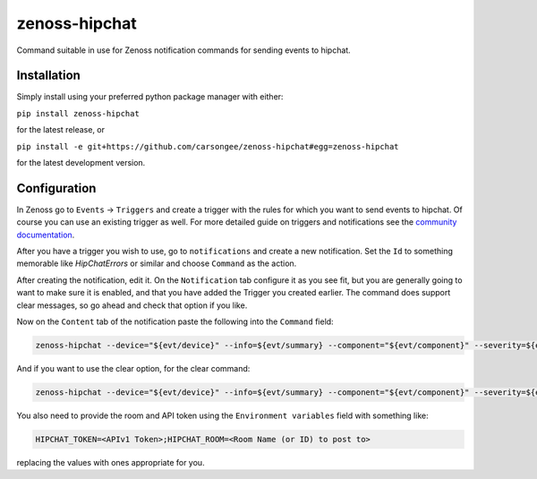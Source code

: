 zenoss-hipchat
==============

Command suitable in use for Zenoss notification commands for sending events to hipchat.


Installation
------------

Simply install using your preferred python package manager with
either: 

``pip install zenoss-hipchat``

for the latest release, or

``pip install -e git+https://github.com/carsongee/zenoss-hipchat#egg=zenoss-hipchat``

for the latest development version.


Configuration
-------------

In Zenoss go to ``Events`` -> ``Triggers`` and create a trigger with
the rules for which you want to send events to hipchat.  Of course you
can use an existing trigger as well.  For more detailed guide on
triggers and notifications see the `community documentation
<http://wiki.zenoss.org/Notify_Me_of_Important_Events>`_.

After you have a trigger you wish to use, go to ``notifications`` and
create a new notification.  Set the ``Id`` to something memorable like
`HipChatErrors` or similar and choose ``Command`` as the action.

After creating the notification, edit it.  On the ``Notification`` tab
configure it as you see fit, but you are generally going to want to
make sure it is enabled, and that you have added the Trigger you
created earlier.  The command does support clear messages, so go ahead
and check that option if you like.

Now on the ``Content`` tab of the notification paste the following
into the ``Command`` field:

.. code-block:: bash

    zenoss-hipchat --device="${evt/device}" --info=${evt/summary} --component="${evt/component}" --severity=${evt/severity} --url="${urls/eventUrl}" --message=${evt/message}

And if you want to use the clear option, for the clear command:

.. code-block:: bash

    zenoss-hipchat --device="${evt/device}" --info=${evt/summary} --component="${evt/component}" --severity=${evt/severity} --url="${urls/eventUrl}" --message=${evt/message} --cleared-by="${evt/clearid}" --clear

You also need to provide the room and API token using the
``Environment variables`` field with something like:

.. code-block:: bash

    HIPCHAT_TOKEN=<APIv1 Token>;HIPCHAT_ROOM=<Room Name (or ID) to post to>

replacing the values with ones appropriate for you.

